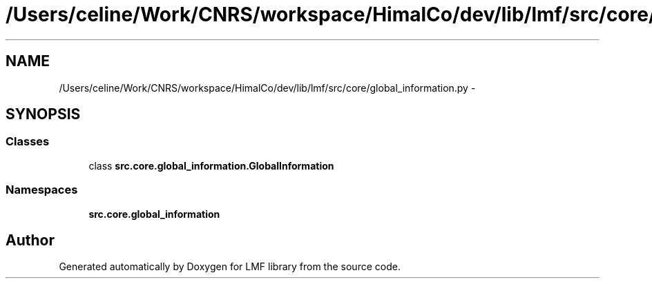 .TH "/Users/celine/Work/CNRS/workspace/HimalCo/dev/lib/lmf/src/core/global_information.py" 3 "Thu Sep 18 2014" "LMF library" \" -*- nroff -*-
.ad l
.nh
.SH NAME
/Users/celine/Work/CNRS/workspace/HimalCo/dev/lib/lmf/src/core/global_information.py \- 
.SH SYNOPSIS
.br
.PP
.SS "Classes"

.in +1c
.ti -1c
.RI "class \fBsrc\&.core\&.global_information\&.GlobalInformation\fP"
.br
.in -1c
.SS "Namespaces"

.in +1c
.ti -1c
.RI " \fBsrc\&.core\&.global_information\fP"
.br
.in -1c
.SH "Author"
.PP 
Generated automatically by Doxygen for LMF library from the source code\&.
